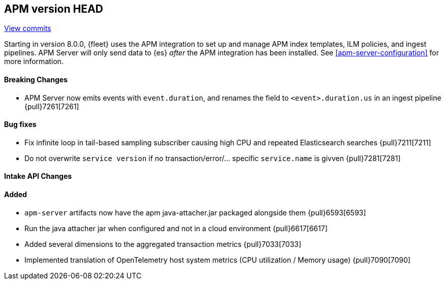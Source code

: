 [[release-notes-head]]
== APM version HEAD

https://github.com/elastic/apm-server/compare/8.0\...main[View commits]

Starting in version 8.0.0, {fleet} uses the APM integration to set up and manage APM index templates,
ILM policies, and ingest pipelines. APM Server will only send data to {es} _after_ the APM integration has been installed.
See <<apm-server-configuration>> for more information.

[float]
==== Breaking Changes
- APM Server now emits events with `event.duration`, and renames the field to `<event>.duration.us` in an ingest pipeline {pull}7261[7261]

[float]
==== Bug fixes
- Fix infinite loop in tail-based sampling subscriber causing high CPU and repeated Elasticsearch searches {pull}7211[7211]
- Do not overwrite `service version` if no transaction/error/... specific `service.name` is givven {pull}7281[7281]

[float]
==== Intake API Changes

[float]
==== Added
- `apm-server` artifacts now have the apm java-attacher.jar packaged alongside them {pull}6593[6593]
- Run the java attacher jar when configured and not in a cloud environment {pull}6617[6617]
- Added several dimensions to the aggregated transaction metrics {pull}7033[7033]
- Implemented translation of OpenTelemetry host system metrics (CPU utilization / Memory usage) {pull}7090[7090]

